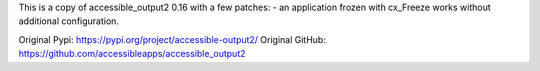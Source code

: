 This is a copy of accessible_output2 0.16 with a few patches:
- an application frozen with cx_Freeze works without additional configuration.

Original Pypi: https://pypi.org/project/accessible-output2/
Original GitHub: https://github.com/accessibleapps/accessible_output2